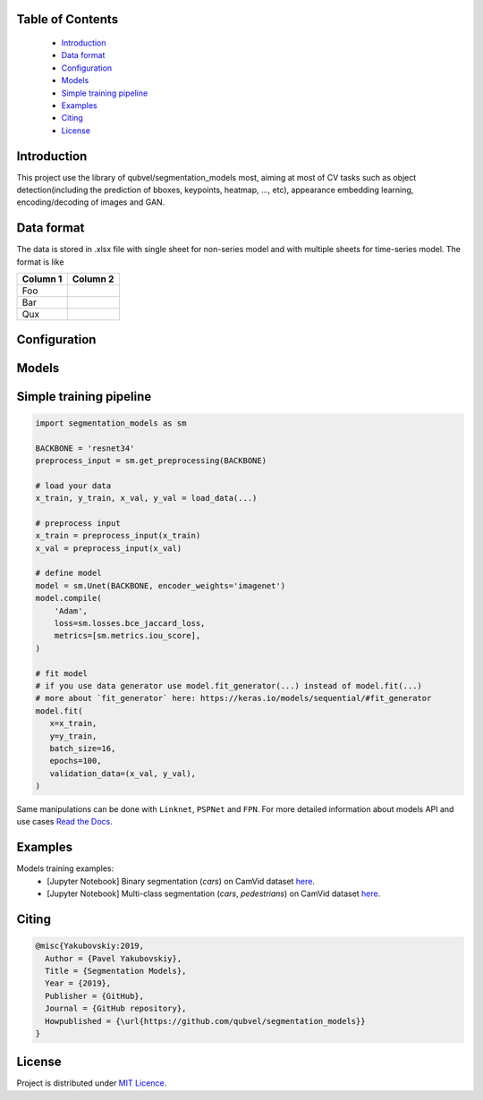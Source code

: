 Table of Contents
~~~~~~~~~~~~~~~~~
 - `Introduction`_
 - `Data format`_
 - `Configuration`_
 - `Models`_
 - `Simple training pipeline`_
 - `Examples`_
 - `Citing`_
 - `License`_
 
Introduction
~~~~~~~~~~~
This project use the library of qubvel/segmentation_models most, aiming at most of CV tasks such as object detection(including the prediction of bboxes, keypoints, heatmap, ..., etc), appearance embedding learning, encoding/decoding of images and GAN. 

Data format
~~~~~~~~~~~
The data is stored in .xlsx file with single sheet for non-series model and with multiple sheets for time-series model. The format is like

+----------+----------+
| Column 1 | Column 2 |
+==========+==========+
| Foo      |          |
+----------+----------+
| Bar      |          |
|          |          |
+----------+----------+
| Qux      |          |
+----------+----------+

Configuration
~~~~~~~~~~~

Models
~~~~~~~~~~~

Simple training pipeline
~~~~~~~~~~~~~~~~~~~~~~~~

.. code:: python

    import segmentation_models as sm

    BACKBONE = 'resnet34'
    preprocess_input = sm.get_preprocessing(BACKBONE)

    # load your data
    x_train, y_train, x_val, y_val = load_data(...)

    # preprocess input
    x_train = preprocess_input(x_train)
    x_val = preprocess_input(x_val)

    # define model
    model = sm.Unet(BACKBONE, encoder_weights='imagenet')
    model.compile(
        'Adam',
        loss=sm.losses.bce_jaccard_loss,
        metrics=[sm.metrics.iou_score],
    )

    # fit model
    # if you use data generator use model.fit_generator(...) instead of model.fit(...)
    # more about `fit_generator` here: https://keras.io/models/sequential/#fit_generator
    model.fit(
       x=x_train,
       y=y_train,
       batch_size=16,
       epochs=100,
       validation_data=(x_val, y_val),
    )

Same manipulations can be done with ``Linknet``, ``PSPNet`` and ``FPN``. For more detailed information about models API and  use cases `Read the Docs <https://segmentation-models.readthedocs.io/en/latest/>`__.

Examples
~~~~~~~~
Models training examples:
 - [Jupyter Notebook] Binary segmentation (`cars`) on CamVid dataset `here <https://github.com/qubvel/segmentation_models/blob/master/examples/binary%20segmentation%20(camvid).ipynb>`__.
 - [Jupyter Notebook] Multi-class segmentation (`cars`, `pedestrians`) on CamVid dataset `here <https://github.com/qubvel/segmentation_models/blob/master/examples/multiclass%20segmentation%20(camvid).ipynb>`__.

Citing
~~~~~~~~

.. code::

    @misc{Yakubovskiy:2019,
      Author = {Pavel Yakubovskiy},
      Title = {Segmentation Models},
      Year = {2019},
      Publisher = {GitHub},
      Journal = {GitHub repository},
      Howpublished = {\url{https://github.com/qubvel/segmentation_models}}
    } 

License
~~~~~~~
Project is distributed under `MIT Licence`_.

.. _CHANGELOG.md: https://github.com/qubvel/segmentation_models/blob/master/CHANGELOG.md
.. _`MIT Licence`: https://github.com/qubvel/segmentation_models/blob/master/LICENSE
